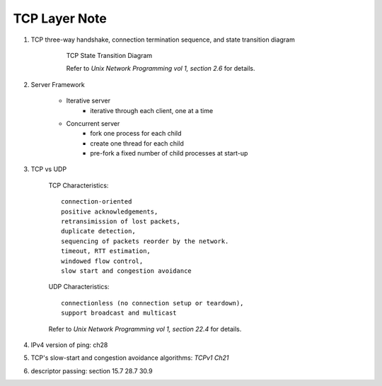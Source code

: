 **************
TCP Layer Note
**************

#. TCP three-way handshake, connection termination sequence, and state transition diagram

    .. figure:: images/tcp_state_transition_diagram.png

        TCP State Transition Diagram

        Refer to *Unix Network Programming vol 1, section 2.6* for details.

#. Server Framework

    - Iterative server
        - iterative through each client, one at a time

    - Concurrent server
        - fork one process for each child
        - create one thread for each child
        - pre-fork a fixed number of child processes at start-up

#. TCP vs UDP

    TCP Characteristics::

        connection-oriented
        positive acknowledgements,
        retransimission of lost packets,
        duplicate detection,
        sequencing of packets reorder by the network.
        timeout, RTT estimation,
        windowed flow control,
        slow start and congestion avoidance

    UDP Characteristics::

        connectionless (no connection setup or teardown),
        support broadcast and multicast

    Refer to *Unix Network Programming vol 1, section 22.4* for details.

#. IPv4 version of ping: ch28
#. TCP's slow-start and congestion avoidance algorithms: *TCPv1 Ch21*
#. descriptor passing: section 15.7 28.7 30.9
